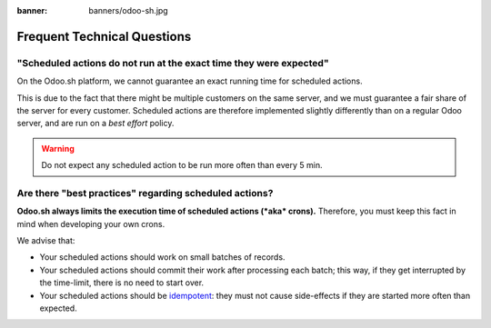 :banner: banners/odoo-sh.jpg

.. _odoosh-advanced-frequent_technical_questions:

==================================
Frequent Technical Questions
==================================

"Scheduled actions do not run at the exact time they were expected"
-------------------------------------------------------------------

On the Odoo.sh platform, we cannot guarantee an exact running time for scheduled actions.

This is due to the fact that there might be multiple customers on the same server, and we must guarantee a fair share of the server for every customer. Scheduled actions are therefore implemented slightly differently than on a regular Odoo server, and are run on a *best effort* policy.

.. warning::
    Do not expect any scheduled action to be run more often than every 5 min.

Are there "best practices" regarding scheduled actions?
-------------------------------------------------------

**Odoo.sh always limits the execution time of scheduled actions (*aka* crons).**
Therefore, you must keep this fact in mind when developing your own crons.

We advise that:

- Your scheduled actions should work on small batches of records.
- Your scheduled actions should commit their work after processing each batch;
  this way, if they get interrupted by the time-limit, there is no need to start over.
- Your scheduled actions should be
  `idempotent <https://stackoverflow.com/a/1077421/3332416>`_: they must not
  cause side-effects if they are started more often than expected.
